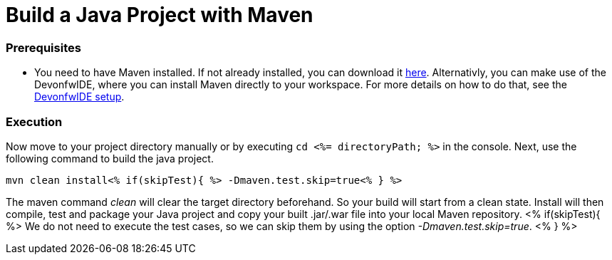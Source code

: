 Build a Java Project with Maven
===============================

Prerequisites
~~~~~~~~~~~~~
* You need to have Maven installed. If not already installed, you can download it https://maven.apache.org/download.cgi[here]. Alternativly, you can make use of the DevonfwIDE, where you can install Maven directly to your workspace. For more details on how to do that, see the https://devonfw.com/website/pages/docs/devonfw-ide-introduction.asciidoc.html#setup.asciidoc[DevonfwIDE setup].

Execution
~~~~~~~~~
Now move to your project directory manually or by executing `cd <%= directoryPath; %>` in the console.
Next, use the following command to build the java project.

`mvn clean install<% if(skipTest){ %> -Dmaven.test.skip=true<% } %>`

The maven command 'clean' will clear the target directory beforehand. So your build will start from a clean state.
Install will then compile, test and package your Java project and copy your built .jar/.war file into your local Maven repository.
<% if(skipTest){ %>
We do not need to execute the test cases, so we can skip them by using the option '-Dmaven.test.skip=true'.
<% } %>
